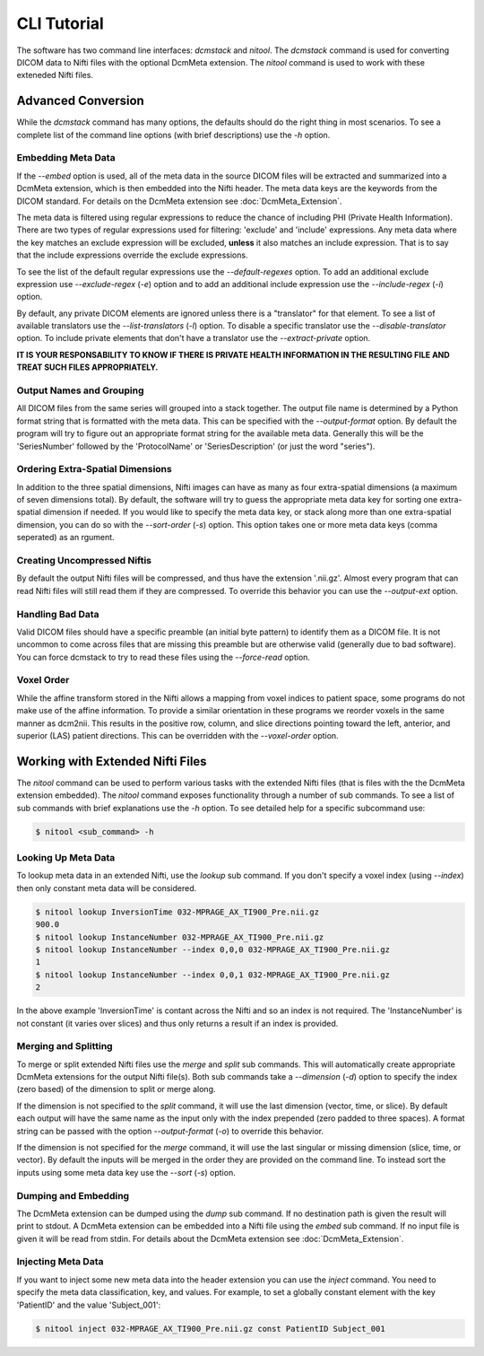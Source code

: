 CLI Tutorial
============

The software has two command line interfaces: *dcmstack* and *nitool*. The 
*dcmstack* command is used for converting DICOM data to Nifti files with 
the optional DcmMeta extension.  The *nitool* command is used to work 
with these exteneded Nifti files.

Advanced Conversion
-------------------

While the *dcmstack* command has many options, the defaults should do 
the right thing in most scenarios. To see a complete list of the command 
line options (with brief descriptions) use the *-h* option.

Embedding Meta Data
^^^^^^^^^^^^^^^^^^^

If the *--embed* option is used, all of the meta data in the source DICOM 
files will be extracted and summarized into a DcmMeta extension, which is 
then embedded into the Nifti header. The meta data keys are the keywords 
from the DICOM standard. For details on the DcmMeta extension see 
:doc:`DcmMeta_Extension`.

The meta data is filtered using regular expressions to reduce the chance 
of including PHI (Private Health Information). There are two types of 
regular expressions used for filtering: 'exclude' and 'include' expressions. 
Any meta data where the key matches an exclude expression will be excluded,
**unless** it also matches an include expression. That is to say that the 
include expressions override the exclude expressions.

To see the list of the default regular expressions use the *--default-regexes*
option. To add an additional exclude expression use *--exclude-regex* (*-e*) 
option and to add an additional include expression use the *--include-regex* 
(*-i*) option.

By default, any private DICOM elements are ignored unless there is a 
"translator" for that element. To see a list of available translators use the 
*--list-translators* (*-l*) option. To disable a specific translator use the
*--disable-translator* option. To include private elements that don't have 
a translator use the *--extract-private* option.

**IT IS YOUR RESPONSABILITY TO KNOW IF THERE IS PRIVATE HEALTH INFORMATION 
IN THE RESULTING FILE AND TREAT SUCH FILES APPROPRIATELY.**

Output Names and Grouping
^^^^^^^^^^^^^^^^^^^^^^^^^

All DICOM files from the same series will grouped into a stack together. 
The output file name is determined by a Python format string that is 
formatted with the meta data. This can be specified with the 
*--output-format* option. By default the program will try to figure out 
an appropriate format string for the available meta data. Generally this 
will be the 'SeriesNumber' followed by the 'ProtocolName' or 
'SeriesDescription' (or just the word "series").

Ordering Extra-Spatial Dimensions
^^^^^^^^^^^^^^^^^^^^^^^^^^^^^^^^^

In addition to the three spatial dimensions, Nifti images can have as 
many as four extra-spatial dimensions (a maximum of seven dimensions 
total). By default, the software will try to guess the appropriate meta 
data key for sorting one extra-spatial dimension if needed. If you 
would like to specify the meta data key, or stack along more than one 
extra-spatial dimension, you can do so with the *--sort-order* (*-s*) 
option. This option takes one or more meta data keys (comma seperated) 
as an rgument.

Creating Uncompressed Niftis
^^^^^^^^^^^^^^^^^^^^^^^^^^^^

By default the output Nifti files will be compressed, and thus have the 
extension '.nii.gz'. Almost every program that can read Nifti files will still 
read them if they are compressed. To override this behavior you can use the 
*--output-ext* option. 

Handling Bad Data
^^^^^^^^^^^^^^^^^

Valid DICOM files should have a specific preamble (an initial byte pattern) to 
identify them as a DICOM file. It is not uncommon to come across files that are 
missing this preamble but are otherwise valid (generally due to bad software). 
You can force dcmstack to try to read these files using the *--force-read* 
option.

Voxel Order
^^^^^^^^^^^

While the affine transform stored in the Nifti allows a mapping from voxel 
indices to patient space, some programs do not make use of the affine 
information. To provide a similar orientation in these programs we reorder 
voxels in the same manner as dcm2nii. This results in the positive row, 
column, and slice directions pointing toward the left, anterior, and 
superior (LAS) patient directions. This can be overridden with the 
*--voxel-order* option. 

Working with Extended Nifti Files
---------------------------------

The *nitool* command can be used to perform various tasks with the extended 
Nifti files (that is files with the the DcmMeta extension embedded). The 
*nitool* command exposes functionality through a number of sub commands. 
To see a list of sub commands with brief explanations use the *-h* option.
To see detailed help for a specific subcommand use:

.. code-block:: console
    
    $ nitool <sub_command> -h

Looking Up Meta Data
^^^^^^^^^^^^^^^^^^^^

To lookup meta data in an extended Nifti, use the *lookup* sub command. If 
you don't specify a voxel index (using *--index*) then only constant meta 
data will be considered.

.. code-block:: console
    
    $ nitool lookup InversionTime 032-MPRAGE_AX_TI900_Pre.nii.gz 
    900.0
    $ nitool lookup InstanceNumber 032-MPRAGE_AX_TI900_Pre.nii.gz 
    $ nitool lookup InstanceNumber --index 0,0,0 032-MPRAGE_AX_TI900_Pre.nii.gz 
    1
    $ nitool lookup InstanceNumber --index 0,0,1 032-MPRAGE_AX_TI900_Pre.nii.gz 
    2

In the above example 'InversionTime' is contant across the Nifti and so an 
index is not required. The 'InstanceNumber' is not constant (it varies over 
slices) and thus only returns a result if an index is provided.

Merging and Splitting
^^^^^^^^^^^^^^^^^^^^^

To merge or split extended Nifti files use the *merge* and *split* sub 
commands. This will automatically create appropriate DcmMeta extensions for 
the output Nifti file(s). Both sub commands take a *--dimension* (*-d*) option 
to specify the index (zero based) of the dimension to split or merge along. 

If the dimension is not specified to the *split* command, it will use the last 
dimension (vector, time, or slice). By default each output will have the same 
name as the input only with the index prepended (zero padded to three spaces). 
A format string can be passed with the option *--output-format* (*-o*) to 
override this behavior.

If the dimension is not specified for the *merge* command, it will use the last 
singular or missing dimension (slice, time, or vector). By default the inputs 
will be merged in the order they are provided on the command line. To instead 
sort the inputs using some meta data key use the *--sort* (*-s*) option.

Dumping and Embedding
^^^^^^^^^^^^^^^^^^^^^

The DcmMeta extension can be dumped using the *dump* sub command. If no 
destination path is given the result will print to stdout. A DcmMeta extension 
can be embedded into a Nifti file using the *embed* sub command. If no input 
file is given it will be read from stdin. For details about the DcmMeta 
extension see :doc:`DcmMeta_Extension`.

Injecting Meta Data
^^^^^^^^^^^^^^^^^^^

If you want to inject some new meta data into the header extension you can use 
the *inject* command.  You need to specify the meta data classification, key, 
and values. For example, to set a globally constant element with the key 
'PatientID' and the value 'Subject_001':

.. code-block:: console
    
    $ nitool inject 032-MPRAGE_AX_TI900_Pre.nii.gz const PatientID Subject_001



